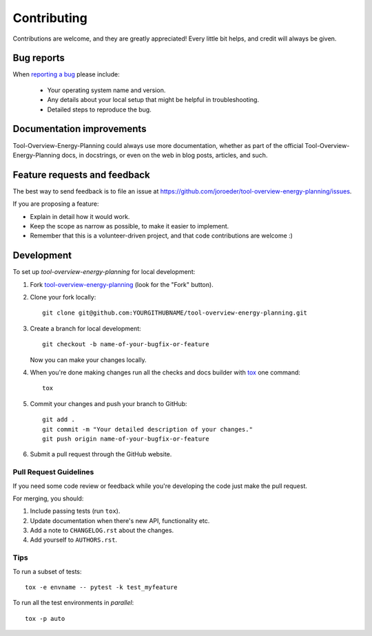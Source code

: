 ============
Contributing
============

Contributions are welcome, and they are greatly appreciated! Every
little bit helps, and credit will always be given.

Bug reports
===========

When `reporting a bug <https://github.com/joroeder/tool-overview-energy-planning/issues>`_ please include:

    * Your operating system name and version.
    * Any details about your local setup that might be helpful in troubleshooting.
    * Detailed steps to reproduce the bug.

Documentation improvements
==========================

Tool-Overview-Energy-Planning could always use more documentation, whether as part of the
official Tool-Overview-Energy-Planning docs, in docstrings, or even on the web in blog posts,
articles, and such.

Feature requests and feedback
=============================

The best way to send feedback is to file an issue at https://github.com/joroeder/tool-overview-energy-planning/issues.

If you are proposing a feature:

* Explain in detail how it would work.
* Keep the scope as narrow as possible, to make it easier to implement.
* Remember that this is a volunteer-driven project, and that code contributions are welcome :)

Development
===========

To set up `tool-overview-energy-planning` for local development:

1. Fork `tool-overview-energy-planning <https://github.com/joroeder/tool-overview-energy-planning>`_
   (look for the "Fork" button).
2. Clone your fork locally::

    git clone git@github.com:YOURGITHUBNAME/tool-overview-energy-planning.git

3. Create a branch for local development::

    git checkout -b name-of-your-bugfix-or-feature

   Now you can make your changes locally.

4. When you're done making changes run all the checks and docs builder with `tox <https://tox.readthedocs.io/en/latest/install.html>`_ one command::

    tox

5. Commit your changes and push your branch to GitHub::

    git add .
    git commit -m "Your detailed description of your changes."
    git push origin name-of-your-bugfix-or-feature

6. Submit a pull request through the GitHub website.

Pull Request Guidelines
-----------------------

If you need some code review or feedback while you're developing the code just make the pull request.

For merging, you should:

1. Include passing tests (run ``tox``).
2. Update documentation when there's new API, functionality etc.
3. Add a note to ``CHANGELOG.rst`` about the changes.
4. Add yourself to ``AUTHORS.rst``.



Tips
----

To run a subset of tests::

    tox -e envname -- pytest -k test_myfeature

To run all the test environments in *parallel*::

    tox -p auto
